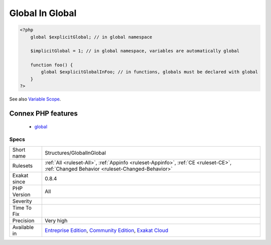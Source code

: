.. _structures-globalinglobal:

.. _global-in-global:

Global In Global
++++++++++++++++

.. meta\:\:
	:description:
		Global In Global: List of global variables.
	:twitter:card: summary_large_image
	:twitter:site: @exakat
	:twitter:title: Global In Global
	:twitter:description: Global In Global: List of global variables
	:twitter:creator: @exakat
	:twitter:image:src: https://www.exakat.io/wp-content/uploads/2020/06/logo-exakat.png
	:og:image: https://www.exakat.io/wp-content/uploads/2020/06/logo-exakat.png
	:og:title: Global In Global
	:og:type: article
	:og:description: List of global variables
	:og:url: https://php-tips.readthedocs.io/en/latest/tips/Structures/GlobalInGlobal.html
	:og:locale: en
  List of global variables. There are the global variables, defined with the global keyword, and the implicit global variables, defined in the global scope.

.. code-block:: php
   
   <?php
       global $explicitGlobal; // in global namespace
       
       $implicitGlobal = 1; // in global namespace, variables are automatically global
       
       function foo() {
           global $explicitGlobalInFoo; // in functions, globals must be declared with global
       }
   ?>

See also `Variable Scope <https://www.php.net/manual/en/language.variables.scope.php>`_.

Connex PHP features
-------------------

  + `global <https://php-dictionary.readthedocs.io/en/latest/dictionary/global.ini.html>`_


Specs
_____

+--------------+-----------------------------------------------------------------------------------------------------------------------------------------------------------------------------------------+
| Short name   | Structures/GlobalInGlobal                                                                                                                                                               |
+--------------+-----------------------------------------------------------------------------------------------------------------------------------------------------------------------------------------+
| Rulesets     | :ref:`All <ruleset-All>`, :ref:`Appinfo <ruleset-Appinfo>`, :ref:`CE <ruleset-CE>`, :ref:`Changed Behavior <ruleset-Changed-Behavior>`                                                  |
+--------------+-----------------------------------------------------------------------------------------------------------------------------------------------------------------------------------------+
| Exakat since | 0.8.4                                                                                                                                                                                   |
+--------------+-----------------------------------------------------------------------------------------------------------------------------------------------------------------------------------------+
| PHP Version  | All                                                                                                                                                                                     |
+--------------+-----------------------------------------------------------------------------------------------------------------------------------------------------------------------------------------+
| Severity     |                                                                                                                                                                                         |
+--------------+-----------------------------------------------------------------------------------------------------------------------------------------------------------------------------------------+
| Time To Fix  |                                                                                                                                                                                         |
+--------------+-----------------------------------------------------------------------------------------------------------------------------------------------------------------------------------------+
| Precision    | Very high                                                                                                                                                                               |
+--------------+-----------------------------------------------------------------------------------------------------------------------------------------------------------------------------------------+
| Available in | `Entreprise Edition <https://www.exakat.io/entreprise-edition>`_, `Community Edition <https://www.exakat.io/community-edition>`_, `Exakat Cloud <https://www.exakat.io/exakat-cloud/>`_ |
+--------------+-----------------------------------------------------------------------------------------------------------------------------------------------------------------------------------------+



